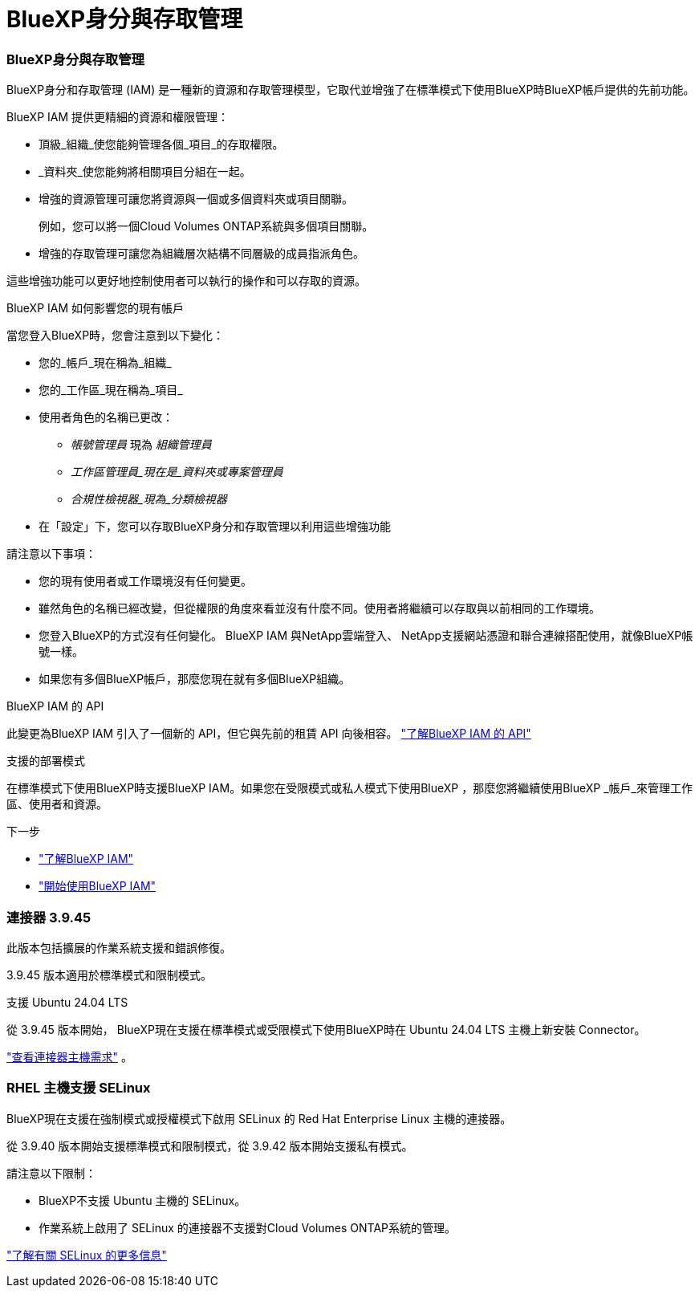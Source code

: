 = BlueXP身分與存取管理
:allow-uri-read: 




=== BlueXP身分與存取管理

BlueXP身分和存取管理 (IAM) 是一種新的資源和存取管理模型，它取代並增強了在標準模式下使用BlueXP時BlueXP帳戶提供的先前功能。

BlueXP IAM 提供更精細的資源和權限管理：

* 頂級_組織_使您能夠管理各個_項目_的存取權限。
* _資料夾_使您能夠將相關項目分組在一起。
* 增強的資源管理可讓您將資源與一個或多個資料夾或項目關聯。
+
例如，您可以將一個Cloud Volumes ONTAP系統與多個項目關聯。

* 增強的存取管理可讓您為組織層次結構不同層級的成員指派角色。


這些增強功能可以更好地控制使用者可以執行的操作和可以存取的資源。

.BlueXP IAM 如何影響您的現有帳戶
當您登入BlueXP時，您會注意到以下變化：

* 您的_帳戶_現在稱為_組織_
* 您的_工作區_現在稱為_項目_
* 使用者角色的名稱已更改：
+
** _帳號管理員_ 現為 _組織管理員_
** _工作區管理員_現在是_資料夾或專案管理員_
** _合規性檢視器_現為_分類檢視器_


* 在「設定」下，您可以存取BlueXP身分和存取管理以利用這些增強功能


請注意以下事項：

* 您的現有使用者或工作環境沒​​有任何變更。
* 雖然角色的名稱已經改變，但從權限的角度來看並沒有什麼不同。使用者將繼續可以存取與以前相同的工作環境。
* 您登入BlueXP的方式沒有任何變化。  BlueXP IAM 與NetApp雲端登入、 NetApp支援網站憑證和聯合連線搭配使用，就像BlueXP帳號一樣。
* 如果您有多個BlueXP帳戶，那麼您現在就有多個BlueXP組織。


.BlueXP IAM 的 API
此變更為BlueXP IAM 引入了一個新的 API，但它與先前的租賃 API 向後相容。 https://docs.netapp.com/us-en/console-automation/tenancyv4/overview.html["了解BlueXP IAM 的 API"^]

.支援的部署模式
在標準模式下使用BlueXP時支援BlueXP IAM。如果您在受限模式或私人模式下使用BlueXP ，那麼您將繼續使用BlueXP _帳戶_來管理工作區、使用者和資源。

.下一步
* https://docs.netapp.com/us-en/bluexp-setup-admin/concept-identity-and-access-management.html["了解BlueXP IAM"]
* https://docs.netapp.com/us-en/bluexp-setup-admin/task-iam-get-started.html["開始使用BlueXP IAM"]




=== 連接器 3.9.45

此版本包括擴展的作業系統支援和錯誤修復。

3.9.45 版本適用於標準模式和限制模式。

.支援 Ubuntu 24.04 LTS
從 3.9.45 版本開始， BlueXP現在支援在標準模式或受限模式下使用BlueXP時在 Ubuntu 24.04 LTS 主機上新安裝 Connector。

https://docs.netapp.com/us-en/bluexp-setup-admin/task-install-connector-on-prem.html#step-1-review-host-requirements["查看連接器主機需求"] 。



=== RHEL 主機支援 SELinux

BlueXP現在支援在強制模式或授權模式下啟用 SELinux 的 Red Hat Enterprise Linux 主機的連接器。

從 3.9.40 版本開始支援標準模式和限制模式，從 3.9.42 版本開始支援私有模式。

請注意以下限制：

* BlueXP不支援 Ubuntu 主機的 SELinux。
* 作業系統上啟用了 SELinux 的連接器不支援對Cloud Volumes ONTAP系統的管理。


https://docs.redhat.com/en/documentation/red_hat_enterprise_linux/8/html/using_selinux/getting-started-with-selinux_using-selinux["了解有關 SELinux 的更多信息"^]
